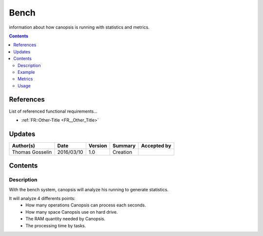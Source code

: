 .. _FR__Bench:

=====
Bench
=====

information about how canopsis is running with statistics and metrics.

.. contents::
   :depth: 2

References
==========

List of referenced functional requirements...

- :ref:`FR::Other-Title <FR__Other_Title>`

Updates
=======

.. csv-table::
   :header: "Author(s)", "Date", "Version", "Summary", "Accepted by"

   "Thomas Gosselin", "2016/03/10", "1.0", "Creation", " "

Contents
========

.. _FR__Bench__Desc:

Description
-----------

With the bench system, canopsis will analyze his running to generate statistics.

It will analyze 4 differents points:
	- How many operations Canopsis can process each seconds.
	- How many space Canopsis use on hard drive.
	- The RAM quantity needed by Canopsis.
	- The processing time by tasks.

We can assess these informations on each parts of canopsis to estimate these informations on the complete software.

.. _FR__Bench__Example:

Example
-------

as example: cleaner

the cleaner is an engine who check each event incoming in Canopsis.

cleaner uses two software bricks:
	- engine
	- rabbit

let see all points for the cleaner example:
	- operations/seconds: number of events each seconds by cleaner engine while the engine is running.
	- cleaner engine not need storage space.
	- the RAM quantity used by the engine while running.
	- the time needed by the cleaner engine to check an event.

once informations recovered, Canopsis will process them and save them in the database.

.. _FR__bench__Metrics:

Metrics
-------

.. csv-table::
	:header:"metric", "unit", "Description"
	"op_per_second", "operation/second", "number of operation"
	"roù", "Mo, "the memory space"
	"ram", "Mo", "RAM used"
	"time_processing", "s", "processing time by task"

.. _FR__bench_Usage:

Usage
-----

We can use the bench system to estimate the power needed for canopsis.

In the pre-production phase, we can estimate the power based on users and needs.

With the bench system we can adapt canopsis to needs.

The system can be use to do monitoring of canopsis.
